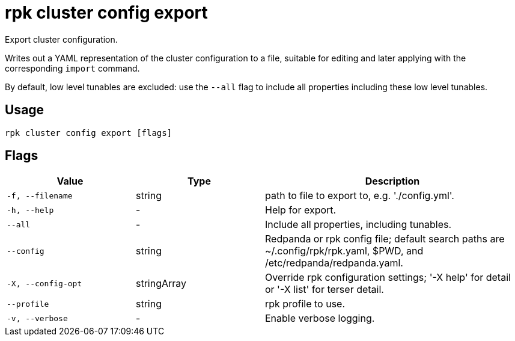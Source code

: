 = rpk cluster config export
:description: rpk cluster config export

Export cluster configuration.

Writes out a YAML representation of the cluster configuration to a file,
suitable for editing and later applying with the corresponding `import`
command.

By default, low level tunables are excluded: use the `--all` flag
to include all properties including these low level tunables.

== Usage

[,bash]
----
rpk cluster config export [flags]
----

== Flags

[cols="1m,1a,2a"]
|===
|*Value* |*Type* |*Description*

|-f, --filename |string |path to file to export to, e.g. './config.yml'.

|-h, --help |- |Help for export.

|--all |- |Include all properties, including tunables.

|--config |string |Redpanda or rpk config file; default search paths are
~/.config/rpk/rpk.yaml, $PWD, and /etc/redpanda/redpanda.yaml.

|-X, --config-opt |stringArray |Override rpk configuration settings; '-X
help' for detail or '-X list' for terser detail.

|--profile |string |rpk profile to use.

|-v, --verbose |- |Enable verbose logging.
|===

